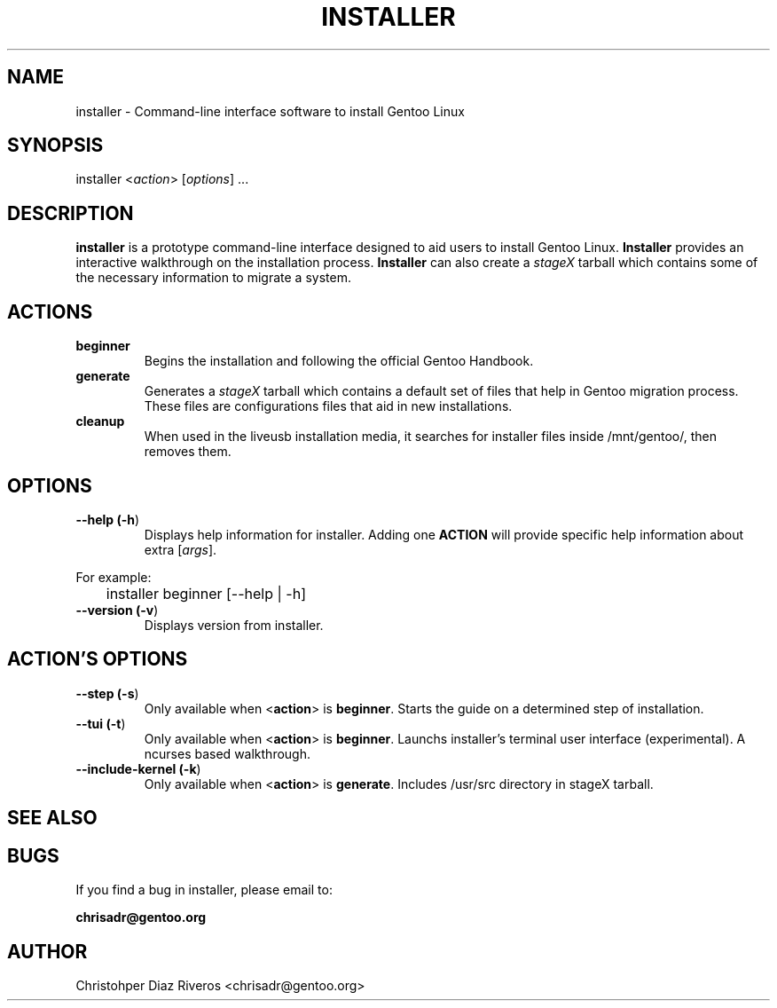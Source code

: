 .\" Manpage for installer
.\" Contact chrisadr@gentoo.org to correct errors or typos.
.TH "INSTALLER" "1" "Dic 2017" "installer" "Installer"
.SH "NAME"
installer  \- Command\-line interface software to install Gentoo Linux


.SH "SYNOPSIS"

.TP
installer <\fIaction\fR> [\fIoptions\fR] ...


.SH "DESCRIPTION"

\fBinstaller\fR is a prototype command-line interface designed
to aid users to install Gentoo Linux. \fBInstaller\fR provides
an interactive walkthrough on the installation process.
\fBInstaller\fR can also create a \fIstageX\fR tarball which
contains some of the necessary information to migrate a system.


.SH "ACTIONS"

.TP
.BR beginner
Begins the installation and following the official Gentoo Handbook.

.TP
.BR generate
Generates a \fIstageX\fR tarball which contains a default
set of files that help in Gentoo migration process. These
files are configurations files that aid in new installations.

.TP
.BR cleanup
When used in the liveusb installation media, it searches for 
installer files inside /mnt/gentoo/, then removes them.


.SH "OPTIONS"

.TP
.BR "\-\-help (\fB\-h\fR)
Displays help information for installer. Adding one \fBACTION\fR
will provide specific help information about extra
[\fIargs\fR].
.PP
For example:
.PP
	installer beginner [--help | -h]

.TP
.BR "\-\-version (\fB-v\fR)
Displays version from installer.


.SH "ACTION'S OPTIONS"

.TP
.BR "\-\-step (\fB-s\fR)
Only available when <\fBaction\fR> is \fBbeginner\fR. Starts the
guide on a determined step of installation.

.TP
.BR "\-\-tui (\fB-t\fR)
Only available when <\fBaction\fR> is \fBbeginner\fR. Launchs 
installer's terminal user interface (experimental). A ncurses 
based walkthrough.

.TP
.BR "\-\-include-kernel (\fB-k\fR)
Only available when <\fBaction\fR> is \fBgenerate\fR. Includes
/usr/src directory in stageX tarball.

.SH "SEE ALSO"


.SH "BUGS"

.TP
If you find a bug in installer, please email to:
.PP
\fBchrisadr@gentoo.org\fR


.SH "AUTHOR"
.TP
Christohper Diaz Riveros <chrisadr@gentoo.org>
